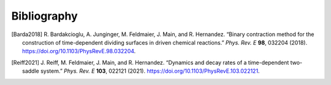 ..  Copyright 2022 Johannes Reiff
    SPDX-License-Identifier: Apache-2.0

.. only:: html

************
Bibliography
************

.. [Barda2018] R. Bardakcioglu, A. Junginger, M. Feldmaier, J. Main,
    and R. Hernandez.
    “Binary contraction method for the construction of
    time-dependent dividing surfaces in driven chemical reactions.”
    *Phys. Rev. E* **98**, 032204 (2018).
    https://doi.org/10.1103/PhysRevE.98.032204.

.. [Reiff2021] J. Reiff, M. Feldmaier, J. Main, and R. Hernandez.
    “Dynamics and decay rates of a time-dependent two-saddle system.”
    *Phys. Rev. E* **103**, 022121 (2021).
    https://doi.org/10.1103/PhysRevE.103.022121.
